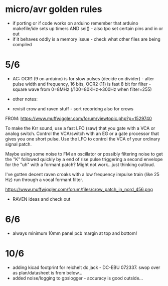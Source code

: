 * micro/avr golden rules

- if porting or if code works on arduino remember that arduino makefile/ide sets up timers AND sei() - also tpo set certain pins and in or out
- if it behaves oddly is a memory issue - check what other files are being compiled
  
* 5/6

- AC: OCR1 (9 on arduino) is for slow pulses (decide on divider) -
  alter pulse width and frequency, 16 bits, OCR2 (11) is fast 8 bit for
  filter - square wave from 0=8MHz (/100=80KHz->300Hz when filter=255)


- other notes: 

- revisit crow and raven stuff - sort recoridng also for crows

FROM: https://www.muffwiggler.com/forum/viewtopic.php?p=1529740

To make the Krr sound, use a fast LFO (saw) that you gate with a VCA
or analog switch. Control the VCA/switch with an EG or a gate
processor that gives you one short pulse. Use the LFO to control the
VCA of your ordinary signal patch.

Maybe using some noise to FM an oscillator or possibly filtering noise
to get the "K" followed quickly by a end of rise pulse triggering a
second envelope for the "uh" with a formant patch? Might not
work...just thinking outloud.

I've gotten decent raven croaks with a low frequency impulse train
(like 25 Hz) run through a vocal formant filter.


https://www.muffwiggler.com/forum/files/crow_patch_in_nord_456.png

- RAVEN ideas and check out

* 6/6

- always minimum 10mm panel pcb margin at top and bottom!

* 10/6

- adding kicad footprint for reichelt dc jack - DC-EBU 072337. swop over as plan/datasheet is from below...
- added noise/logging to gpslogger - accuracy is good outside...
